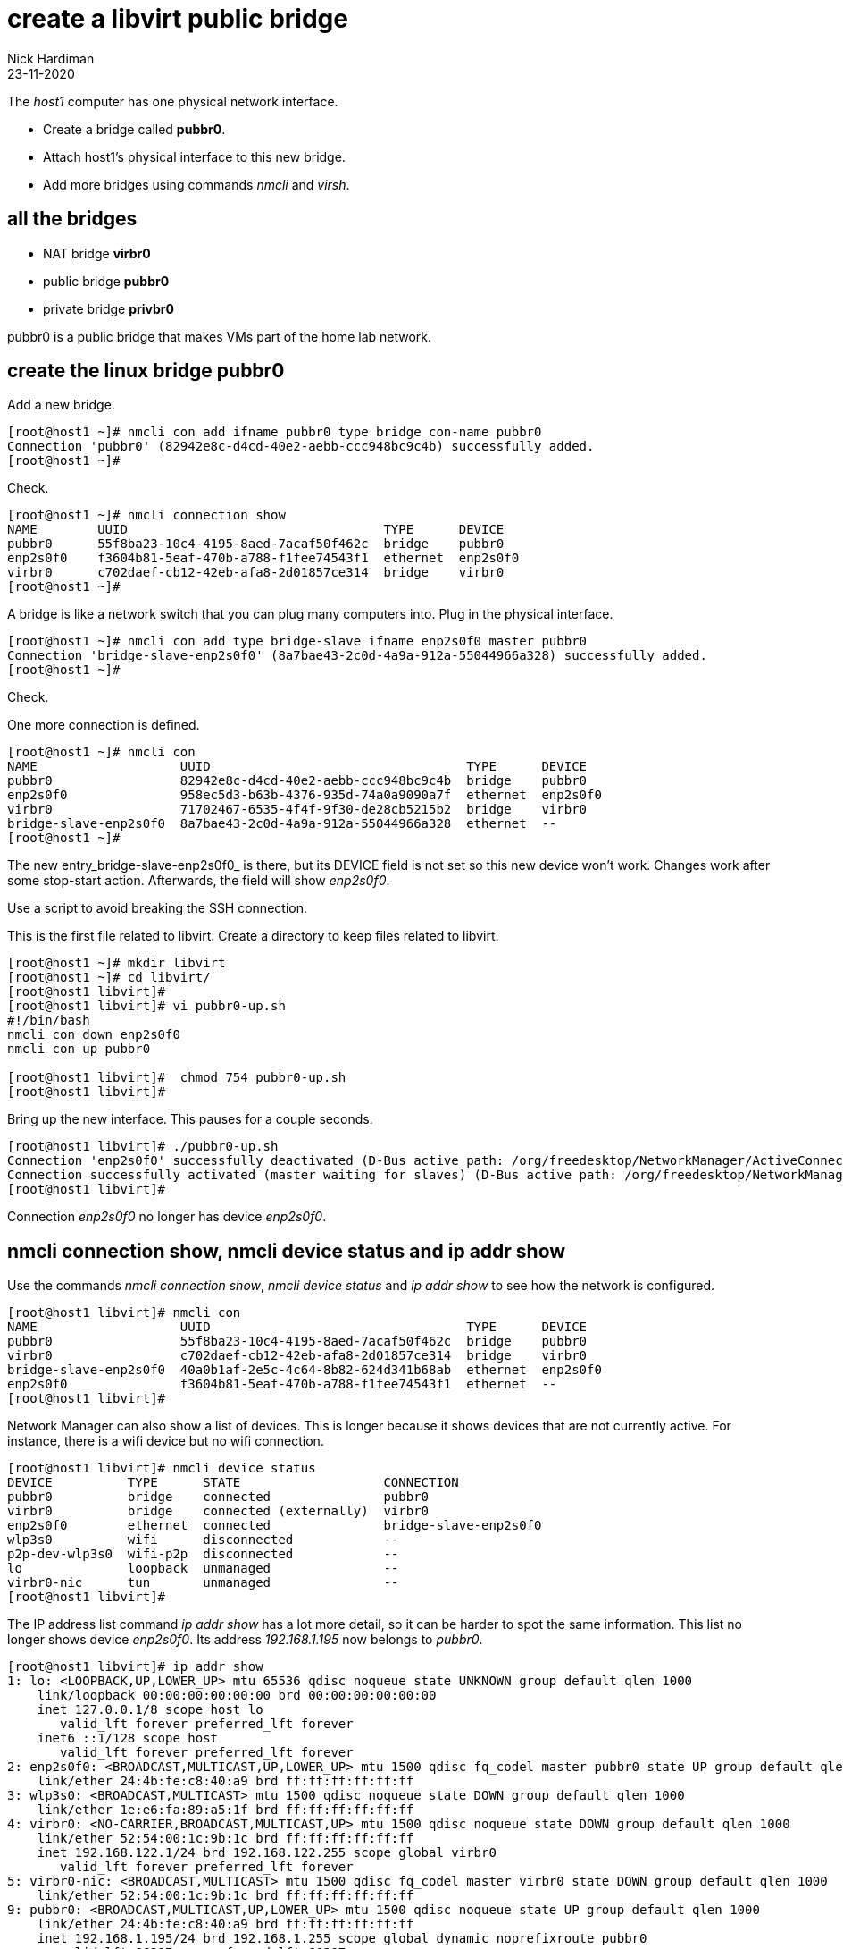 = create a libvirt public bridge
Nick Hardiman
:source-highlighter: highlight.js
:revdate: 23-11-2020

The _host1_ computer has one physical network interface. 

* Create a bridge called *pubbr0*. 
* Attach host1's physical interface to this new bridge. 
* Add more bridges using commands _nmcli_ and _virsh_. 


== all the bridges 

* NAT bridge *virbr0*
* public bridge *pubbr0*
* private bridge *privbr0* 

pubbr0 is a public bridge that makes VMs part of the home lab network. 


== create the linux bridge pubbr0

Add a new bridge. 

[source,shell]
....
[root@host1 ~]# nmcli con add ifname pubbr0 type bridge con-name pubbr0
Connection 'pubbr0' (82942e8c-d4cd-40e2-aebb-ccc948bc9c4b) successfully added.
[root@host1 ~]# 
....

Check. 

[source,shell]
....
[root@host1 ~]# nmcli connection show 
NAME        UUID                                  TYPE      DEVICE   
pubbr0      55f8ba23-10c4-4195-8aed-7acaf50f462c  bridge    pubbr0   
enp2s0f0    f3604b81-5eaf-470b-a788-f1fee74543f1  ethernet  enp2s0f0 
virbr0      c702daef-cb12-42eb-afa8-2d01857ce314  bridge    virbr0   
[root@host1 ~]# 
....

A bridge is like a network switch that you can plug many computers into. 
Plug in the physical interface. 

[source,shell]
....
[root@host1 ~]# nmcli con add type bridge-slave ifname enp2s0f0 master pubbr0
Connection 'bridge-slave-enp2s0f0' (8a7bae43-2c0d-4a9a-912a-55044966a328) successfully added.
[root@host1 ~]# 
....

Check. 

One more connection is defined. 

[source,shell]
....
[root@host1 ~]# nmcli con
NAME                   UUID                                  TYPE      DEVICE     
pubbr0                 82942e8c-d4cd-40e2-aebb-ccc948bc9c4b  bridge    pubbr0        
enp2s0f0               958ec5d3-b63b-4376-935d-74a0a9090a7f  ethernet  enp2s0f0   
virbr0                 71702467-6535-4f4f-9f30-de28cb5215b2  bridge    virbr0     
bridge-slave-enp2s0f0  8a7bae43-2c0d-4a9a-912a-55044966a328  ethernet  --         
[root@host1 ~]#
....

The new entry_bridge-slave-enp2s0f0_ is there, but its DEVICE field is not set so this new device won't work. 
Changes work after some stop-start action. 
Afterwards, the field will show _enp2s0f0_.

Use a script to avoid breaking the SSH connection. 

This is the first file related to libvirt. 
Create a directory to keep files related to libvirt.

[source,shell]
....
[root@host1 ~]# mkdir libvirt 
[root@host1 ~]# cd libvirt/
[root@host1 libvirt]#
[root@host1 libvirt]# vi pubbr0-up.sh 
#!/bin/bash
nmcli con down enp2s0f0
nmcli con up pubbr0

[root@host1 libvirt]#  chmod 754 pubbr0-up.sh 
[root@host1 libvirt]# 
....

Bring up the new interface. 
This pauses for a couple seconds. 
[source,shell]
....
[root@host1 libvirt]# ./pubbr0-up.sh 
Connection 'enp2s0f0' successfully deactivated (D-Bus active path: /org/freedesktop/NetworkManager/ActiveConnection/1)
Connection successfully activated (master waiting for slaves) (D-Bus active path: /org/freedesktop/NetworkManager/ActiveConnection/11)
[root@host1 libvirt]# 
....

Connection _enp2s0f0_ no longer has device _enp2s0f0_. 

== nmcli connection show, nmcli device status and ip addr show

Use the commands _nmcli connection show_, _nmcli device status_ and _ip addr show_ to see how the network is configured. 

[source,shell]
....
[root@host1 libvirt]# nmcli con
NAME                   UUID                                  TYPE      DEVICE   
pubbr0                 55f8ba23-10c4-4195-8aed-7acaf50f462c  bridge    pubbr0   
virbr0                 c702daef-cb12-42eb-afa8-2d01857ce314  bridge    virbr0   
bridge-slave-enp2s0f0  40a0b1af-2e5c-4c64-8b82-624d341b68ab  ethernet  enp2s0f0 
enp2s0f0               f3604b81-5eaf-470b-a788-f1fee74543f1  ethernet  --       
[root@host1 libvirt]# 
....

Network Manager can also show a list of devices. 
This is longer because it shows devices that are not currently active. 
For instance, there is a wifi device but no wifi connection.

[source,shell]
....
[root@host1 libvirt]# nmcli device status
DEVICE          TYPE      STATE                   CONNECTION            
pubbr0          bridge    connected               pubbr0                
virbr0          bridge    connected (externally)  virbr0                
enp2s0f0        ethernet  connected               bridge-slave-enp2s0f0 
wlp3s0          wifi      disconnected            --                    
p2p-dev-wlp3s0  wifi-p2p  disconnected            --                    
lo              loopback  unmanaged               --                    
virbr0-nic      tun       unmanaged               --                    
[root@host1 libvirt]# 
....

The IP address list command _ip addr show_ has a lot more detail, so it can be harder to spot the same information. 
This list no longer shows device _enp2s0f0_. 
Its address _192.168.1.195_ now belongs to _pubbr0_.

[source,shell]
....
[root@host1 libvirt]# ip addr show 
1: lo: <LOOPBACK,UP,LOWER_UP> mtu 65536 qdisc noqueue state UNKNOWN group default qlen 1000
    link/loopback 00:00:00:00:00:00 brd 00:00:00:00:00:00
    inet 127.0.0.1/8 scope host lo
       valid_lft forever preferred_lft forever
    inet6 ::1/128 scope host 
       valid_lft forever preferred_lft forever
2: enp2s0f0: <BROADCAST,MULTICAST,UP,LOWER_UP> mtu 1500 qdisc fq_codel master pubbr0 state UP group default qlen 1000
    link/ether 24:4b:fe:c8:40:a9 brd ff:ff:ff:ff:ff:ff
3: wlp3s0: <BROADCAST,MULTICAST> mtu 1500 qdisc noqueue state DOWN group default qlen 1000
    link/ether 1e:e6:fa:89:a5:1f brd ff:ff:ff:ff:ff:ff
4: virbr0: <NO-CARRIER,BROADCAST,MULTICAST,UP> mtu 1500 qdisc noqueue state DOWN group default qlen 1000
    link/ether 52:54:00:1c:9b:1c brd ff:ff:ff:ff:ff:ff
    inet 192.168.122.1/24 brd 192.168.122.255 scope global virbr0
       valid_lft forever preferred_lft forever
5: virbr0-nic: <BROADCAST,MULTICAST> mtu 1500 qdisc fq_codel master virbr0 state DOWN group default qlen 1000
    link/ether 52:54:00:1c:9b:1c brd ff:ff:ff:ff:ff:ff
9: pubbr0: <BROADCAST,MULTICAST,UP,LOWER_UP> mtu 1500 qdisc noqueue state UP group default qlen 1000
    link/ether 24:4b:fe:c8:40:a9 brd ff:ff:ff:ff:ff:ff
    inet 192.168.1.195/24 brd 192.168.1.255 scope global dynamic noprefixroute pubbr0
       valid_lft 86307sec preferred_lft 86307sec
    inet6 2a00:23c8:1d05:1e00:d91c:e888:61c0:9f37/64 scope global dynamic noprefixroute 
       valid_lft 315359998sec preferred_lft 315359998sec
    inet6 fdaa:bbcc:ddee:0:92fd:59ee:e1f3:c59f/64 scope global noprefixroute 
       valid_lft forever preferred_lft forever
    inet6 fe80::f7d7:45df:937f:51a2/64 scope link noprefixroute 
       valid_lft forever preferred_lft forever
[root@host1 libvirt]# 
....

=== delete the new bridge 

If something is wrong, back out with these _nmcli_ commands. 

Create a script to do the work. 

[source,shell]
....
[root@host1 libvirt]# vi pubbr0-delete.sh
....

Add these lines. 

[source,bash]
....
#!/bin/bash
nmcli con down pubbr0
nmcli connection delete bridge-slave-enp2s0f0 
nmcli connection delete pubbr0 
nmcli con up enp2s0f0
....

Run it. 

[source,shell]
....
[root@host1 libvirt]# chmod 754 pubbr0-delete.sh 
[root@host1 libvirt]# 
[root@host1 libvirt]# ./pubbr0-delete.sh 
Connection 'pubbr0' successfully deactivated (D-Bus active path: /org/freedesktop/NetworkManager/ActiveConnection/6)
Connection 'bridge-slave-enp2s0f0' (0ae977d2-7c5c-490c-bad8-be647014886a) successfully deleted.
Connection 'pubbr0' (a4d5ddf3-e0db-49f6-85c1-09b124537dd1) successfully deleted.
Connection successfully activated (D-Bus active path: /org/freedesktop/NetworkManager/ActiveConnection/8)
[root@host1 libvirt]# 
....

Check the slave is gone.

[source,shell]
....
[root@host1 libvirt]# nmcli device
DEVICE          TYPE      STATE                   CONNECTION 
enp2s0f0        ethernet  connected               enp2s0f0   
virbr0          bridge    connected (externally)  virbr0     
wlp3s0          wifi      disconnected            --         
p2p-dev-wlp3s0  wifi-p2p  disconnected            --         
lo              loopback  unmanaged               --         
virbr0-nic      tun       unmanaged               --         
[root@host1 libvirt]# 
....



== create the libvirt network public0 

Add another network to libvirt's configuration.
The config tells libvirt about bridge _pubbr0_.


This XML file defines the new network.

[source,XML]
....
<network>
  <name>public0</name>
  <forward mode="bridge"/>
  <bridge name="pubbr0" />
</network>
....

Add the XML to a file. 

[source,shell]
....
[root@host1 libvirt]# vi net-pubbr0.xml 
....

Tell libvirt about the new configuration.

[source,shell]
....
[root@host1 libvirt]# virsh net-define net-pubbr0.xml
Network public0defined from net-pubbr0.xml

[root@host1 libvirt]# 
....

Check with the _virsh net-list_ command. 

[source,shell]
....
[root@host1 libvirt]# virsh net-list --all
 Name      State      Autostart   Persistent
----------------------------------------------
 default   active     yes         yes
 public0   inactive   no          yes

[root@host1 libvirt]# 
....

=== delete libvirt's public0

If it's not right, remove the new config with _virsh net-undefine_.

[source,shell]
....
[root@host1 libvirt]# virsh net-undefine pubbr0
Network public0 has been undefined

[root@host1 libvirt]# 
....



== start the libvirt network

This is a temporary change. 
The network stays active until the machine turns off. 
After the next reboot, this will be inactive again. 

OLD NAMING 

[source,shell]
....
[root@host1 libvirt]# virsh net-start public0
Network public0 started

[root@host1 libvirt]# 
[root@host1 libvirt]# virsh net-list --all
 Name         State    Autostart   Persistent
-----------------------------------------------
 default      active   yes         yes
 public0      active   no          yes

[root@host1 libvirt]# 
....

Make the change permanent. 

[source,shell]
....
[root@host1 libvirt]# virsh net-autostart public0
Network public0 marked as autostarted

[root@host1 libvirt]# 
[root@host1 libvirt]# virsh net-list --all
 Name      State    Autostart   Persistent
--------------------------------------------
 default   active   yes         yes
 public0   active   yes         yes

[root@host1 libvirt]# 
....

